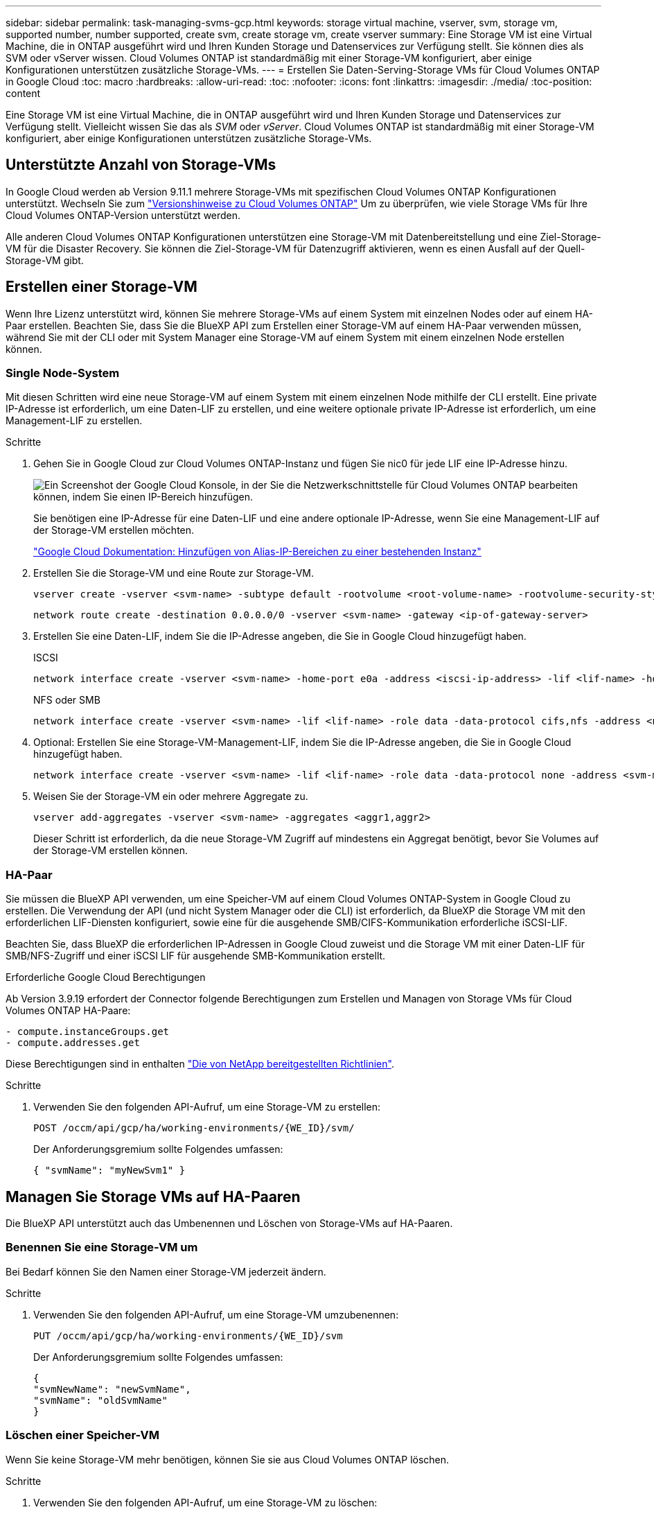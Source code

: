 ---
sidebar: sidebar 
permalink: task-managing-svms-gcp.html 
keywords: storage virtual machine, vserver, svm, storage vm, supported number, number supported, create svm, create storage vm, create vserver 
summary: Eine Storage VM ist eine Virtual Machine, die in ONTAP ausgeführt wird und Ihren Kunden Storage und Datenservices zur Verfügung stellt. Sie können dies als SVM oder vServer wissen. Cloud Volumes ONTAP ist standardmäßig mit einer Storage-VM konfiguriert, aber einige Konfigurationen unterstützen zusätzliche Storage-VMs. 
---
= Erstellen Sie Daten-Serving-Storage VMs für Cloud Volumes ONTAP in Google Cloud
:toc: macro
:hardbreaks:
:allow-uri-read: 
:toc: 
:nofooter: 
:icons: font
:linkattrs: 
:imagesdir: ./media/
:toc-position: content


[role="lead"]
Eine Storage VM ist eine Virtual Machine, die in ONTAP ausgeführt wird und Ihren Kunden Storage und Datenservices zur Verfügung stellt. Vielleicht wissen Sie das als _SVM_ oder _vServer_. Cloud Volumes ONTAP ist standardmäßig mit einer Storage-VM konfiguriert, aber einige Konfigurationen unterstützen zusätzliche Storage-VMs.



== Unterstützte Anzahl von Storage-VMs

In Google Cloud werden ab Version 9.11.1 mehrere Storage-VMs mit spezifischen Cloud Volumes ONTAP Konfigurationen unterstützt. Wechseln Sie zum https://docs.netapp.com/us-en/cloud-volumes-ontap-relnotes/index.html["Versionshinweise zu Cloud Volumes ONTAP"^] Um zu überprüfen, wie viele Storage VMs für Ihre Cloud Volumes ONTAP-Version unterstützt werden.

Alle anderen Cloud Volumes ONTAP Konfigurationen unterstützen eine Storage-VM mit Datenbereitstellung und eine Ziel-Storage-VM für die Disaster Recovery. Sie können die Ziel-Storage-VM für Datenzugriff aktivieren, wenn es einen Ausfall auf der Quell-Storage-VM gibt.



== Erstellen einer Storage-VM

Wenn Ihre Lizenz unterstützt wird, können Sie mehrere Storage-VMs auf einem System mit einzelnen Nodes oder auf einem HA-Paar erstellen. Beachten Sie, dass Sie die BlueXP API zum Erstellen einer Storage-VM auf einem HA-Paar verwenden müssen, während Sie mit der CLI oder mit System Manager eine Storage-VM auf einem System mit einem einzelnen Node erstellen können.



=== Single Node-System

Mit diesen Schritten wird eine neue Storage-VM auf einem System mit einem einzelnen Node mithilfe der CLI erstellt. Eine private IP-Adresse ist erforderlich, um eine Daten-LIF zu erstellen, und eine weitere optionale private IP-Adresse ist erforderlich, um eine Management-LIF zu erstellen.

.Schritte
. Gehen Sie in Google Cloud zur Cloud Volumes ONTAP-Instanz und fügen Sie nic0 für jede LIF eine IP-Adresse hinzu.
+
image:screenshot-gcp-add-ip-range.png["Ein Screenshot der Google Cloud Konsole, in der Sie die Netzwerkschnittstelle für Cloud Volumes ONTAP bearbeiten können, indem Sie einen IP-Bereich hinzufügen."]

+
Sie benötigen eine IP-Adresse für eine Daten-LIF und eine andere optionale IP-Adresse, wenn Sie eine Management-LIF auf der Storage-VM erstellen möchten.

+
https://cloud.google.com/vpc/docs/configure-alias-ip-ranges#adding_alias_ip_ranges_to_an_existing_instance["Google Cloud Dokumentation: Hinzufügen von Alias-IP-Bereichen zu einer bestehenden Instanz"^]

. Erstellen Sie die Storage-VM und eine Route zur Storage-VM.
+
[source, cli]
----
vserver create -vserver <svm-name> -subtype default -rootvolume <root-volume-name> -rootvolume-security-style unix
----
+
[source, cli]
----
network route create -destination 0.0.0.0/0 -vserver <svm-name> -gateway <ip-of-gateway-server>
----
. Erstellen Sie eine Daten-LIF, indem Sie die IP-Adresse angeben, die Sie in Google Cloud hinzugefügt haben.
+
[role="tabbed-block"]
====
.ISCSI
--
[source, cli]
----
network interface create -vserver <svm-name> -home-port e0a -address <iscsi-ip-address> -lif <lif-name> -home-node <name-of-node1> -data-protocol iscsi
----
--
.NFS oder SMB
--
[source, cli]
----
network interface create -vserver <svm-name> -lif <lif-name> -role data -data-protocol cifs,nfs -address <nfs-ip-address> -netmask-length <length> -home-node <name-of-node1> -status-admin up -failover-policy disabled -firewall-policy data -home-port e0a -auto-revert true -failover-group Default
----
--
====
. Optional: Erstellen Sie eine Storage-VM-Management-LIF, indem Sie die IP-Adresse angeben, die Sie in Google Cloud hinzugefügt haben.
+
[source, cli]
----
network interface create -vserver <svm-name> -lif <lif-name> -role data -data-protocol none -address <svm-mgmt-ip-address> -netmask-length <length> -home-node <name-of-node1> -status-admin up -failover-policy system-defined -firewall-policy mgmt -home-port e0a -auto-revert false -failover-group Default
----
. Weisen Sie der Storage-VM ein oder mehrere Aggregate zu.
+
[source, cli]
----
vserver add-aggregates -vserver <svm-name> -aggregates <aggr1,aggr2>
----
+
Dieser Schritt ist erforderlich, da die neue Storage-VM Zugriff auf mindestens ein Aggregat benötigt, bevor Sie Volumes auf der Storage-VM erstellen können.





=== HA-Paar

Sie müssen die BlueXP API verwenden, um eine Speicher-VM auf einem Cloud Volumes ONTAP-System in Google Cloud zu erstellen. Die Verwendung der API (und nicht System Manager oder die CLI) ist erforderlich, da BlueXP die Storage VM mit den erforderlichen LIF-Diensten konfiguriert, sowie eine für die ausgehende SMB/CIFS-Kommunikation erforderliche iSCSI-LIF.

Beachten Sie, dass BlueXP die erforderlichen IP-Adressen in Google Cloud zuweist und die Storage VM mit einer Daten-LIF für SMB/NFS-Zugriff und einer iSCSI LIF für ausgehende SMB-Kommunikation erstellt.

.Erforderliche Google Cloud Berechtigungen
Ab Version 3.9.19 erfordert der Connector folgende Berechtigungen zum Erstellen und Managen von Storage VMs für Cloud Volumes ONTAP HA-Paare:

[source, yaml]
----
- compute.instanceGroups.get
- compute.addresses.get
----
Diese Berechtigungen sind in enthalten https://docs.netapp.com/us-en/cloud-manager-setup-admin/reference-permissions-gcp.html["Die von NetApp bereitgestellten Richtlinien"].

.Schritte
. Verwenden Sie den folgenden API-Aufruf, um eine Storage-VM zu erstellen:
+
`POST /occm/api/gcp/ha/working-environments/{WE_ID}/svm/`

+
Der Anforderungsgremium sollte Folgendes umfassen:

+
[source, json]
----
{ "svmName": "myNewSvm1" }
----




== Managen Sie Storage VMs auf HA-Paaren

Die BlueXP API unterstützt auch das Umbenennen und Löschen von Storage-VMs auf HA-Paaren.



=== Benennen Sie eine Storage-VM um

Bei Bedarf können Sie den Namen einer Storage-VM jederzeit ändern.

.Schritte
. Verwenden Sie den folgenden API-Aufruf, um eine Storage-VM umzubenennen:
+
`PUT /occm/api/gcp/ha/working-environments/{WE_ID}/svm`

+
Der Anforderungsgremium sollte Folgendes umfassen:

+
[source, json]
----
{
"svmNewName": "newSvmName",
"svmName": "oldSvmName"
}
----




=== Löschen einer Speicher-VM

Wenn Sie keine Storage-VM mehr benötigen, können Sie sie aus Cloud Volumes ONTAP löschen.

.Schritte
. Verwenden Sie den folgenden API-Aufruf, um eine Storage-VM zu löschen:
+
`DELETE /occm/api/gcp/ha/working-environments/{WE_ID}/svm/{SVM_NAME}`


